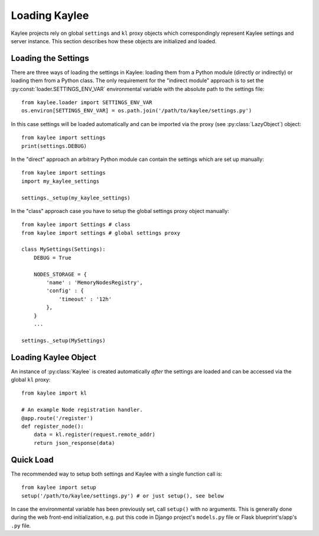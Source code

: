 .. _loading:

Loading Kaylee
==============

Kaylee projects rely on global ``settings`` and ``kl`` proxy objects which
correspondingly represent Kaylee settings and server instance.
This section describes how these objects are initialized and loaded.

.. module:: kaylee


Loading the Settings
--------------------

There are three ways of loading the settings in Kaylee: loading them from a
Python module (directly or indirectly) or loading them from a Python class.
The only requirement for the "indirect module" approach is to set the
:py:const:`loader.SETTINGS_ENV_VAR` environmental variable with the
absolute path to the settings file::

  from kaylee.loader import SETTINGS_ENV_VAR
  os.environ[SETTINGS_ENV_VAR] = os.path.join('/path/to/kaylee/settings.py')

In this case settings will be loaded automatically and can be imported
via the proxy (see :py:class:`LazyObject`) object::

  from kaylee import settings
  print(settings.DEBUG)

In the "direct" approach an arbitrary Python module can contain the settings
which are set up manually::

  from kaylee import settings
  import my_kaylee_settings

  settings._setup(my_kaylee_settings)

In the "class" approach case you have to setup the global settings proxy
object manually::

  from kaylee import Settings # class
  from kaylee import settings # global settings proxy

  class MySettings(Settings):
      DEBUG = True

      NODES_STORAGE = {
          'name' : 'MemoryNodesRegistry',
          'config' : {
              'timeout' : '12h'
          },
      }
      ...

  settings._setup(MySettings)


Loading Kaylee Object
---------------------

An instance of :py:class:`Kaylee` is created automatically *after* the
settings are loaded and can be accessed via the global ``kl`` proxy::

  from kaylee import kl

  # An example Node registration handler.
  @app.route('/register')
  def register_node():
      data = kl.register(request.remote_addr)
      return json_response(data)


Quick Load
----------

The recommended way to setup both settings and Kaylee
with a single function call is::

  from kaylee import setup
  setup('/path/to/kaylee/settings.py') # or just setup(), see below

In case the environmental variable has been previously set, call ``setup()``
with no arguments.
This is generally done during the web front-end initialization, e.g.
put this code in Django project's ``models.py`` file or Flask
blueprint's/app's ``.py`` file.
